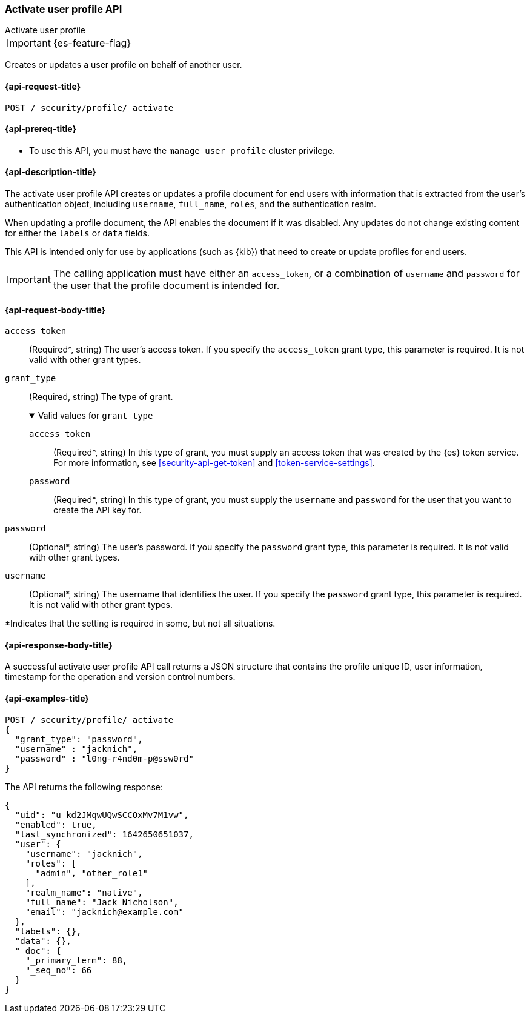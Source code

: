 [role="xpack"]
[[security-api-activate-user-profile]]
=== Activate user profile API
++++
<titleabbrev>Activate user profile</titleabbrev>
++++

IMPORTANT: {es-feature-flag}

Creates or updates a user profile on behalf of another user.

[[security-api-activate-user-profile-request]]
==== {api-request-title}

`POST /_security/profile/_activate`

[[security-api-activate-user-profile-prereqs]]
==== {api-prereq-title}

* To use this API, you must have the `manage_user_profile` cluster privilege.

[[security-api-activate-user-profile-desc]]
==== {api-description-title}

The activate user profile API creates or updates a profile document for end
users with information that is extracted from the user's authentication object,
including `username`, `full_name`, `roles`, and the authentication realm.

When updating a profile document, the API enables the document if it was
disabled. Any updates do not change existing content for either the `labels` or
`data` fields.

This API is intended only for use by applications (such as {kib}) that need to
create or update profiles for end users.

IMPORTANT: The calling application must have either an `access_token`, or a
combination of `username` and `password` for the user that the profile document
is intended for.

[role="child_attributes"]
[[security-api-activate-user-profile-request-body]]
==== {api-request-body-title}

`access_token`::
(Required*, string)
The user's access token. If you specify the `access_token` grant type, this
parameter is required. It is not valid with other grant types.

`grant_type`::
(Required, string)
The type of grant.
+
.Valid values for `grant_type`
[%collapsible%open]
====
`access_token`::
(Required*, string)
In this type of grant, you must supply an access token that was created by the
{es} token service. For more information, see
<<security-api-get-token>> and <<token-service-settings>>.

`password`::
(Required*, string)
In this type of grant, you must supply the `username` and `password` for the
user that you want to create the API key for.
====

`password`::
(Optional*, string)
The user's password. If you specify the `password` grant type, this parameter is
required. It is not valid with other grant types.

`username`::
(Optional*, string)
The username that identifies the user. If you specify the `password` grant type,
this parameter is required. It is not valid with other grant types.

*Indicates that the setting is required in some, but not all situations.

[[security-api-activate-user-profile-response-body]]
==== {api-response-body-title}

A successful activate user profile API call returns a JSON structure that contains
the profile unique ID, user information, timestamp for the operation and version
control numbers.

[[security-api-activate-user-profile-example]]
==== {api-examples-title}

[source,console]
----
POST /_security/profile/_activate
{
  "grant_type": "password",
  "username" : "jacknich",
  "password" : "l0ng-r4nd0m-p@ssw0rd"
}
----
// TEST[setup:jacknich_user]

The API returns the following response:

[source,console-result]
----
{
  "uid": "u_kd2JMqwUQwSCCOxMv7M1vw",
  "enabled": true,
  "last_synchronized": 1642650651037,
  "user": {
    "username": "jacknich",
    "roles": [
      "admin", "other_role1"
    ],
    "realm_name": "native",
    "full_name": "Jack Nicholson",
    "email": "jacknich@example.com"
  },
  "labels": {},
  "data": {},
  "_doc": {
    "_primary_term": 88,
    "_seq_no": 66
  }
}
----
// TESTRESPONSE[s/u_kd2JMqwUQwSCCOxMv7M1vw/$body.uid/]
// TESTRESPONSE[s/1642650651037/$body.last_synchronized/]
// TESTRESPONSE[s/88/$body._doc._primary_term/]
// TESTRESPONSE[s/66/$body._doc._seq_no/]
